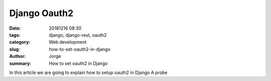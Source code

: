 Django Oauth2
#############

:date: 20181216 08:30
:tags: django, django-rest, oauth2
:category: Web development
:slug: how-to-set-oauth2-in-django
:author: Jorge
:summary: How to set oauth2 in Django

In this article we are going to explain how to setup oauth2 in Django
A probe